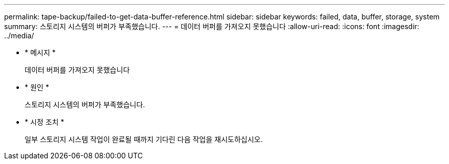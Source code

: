 ---
permalink: tape-backup/failed-to-get-data-buffer-reference.html 
sidebar: sidebar 
keywords: failed, data, buffer, storage, system 
summary: 스토리지 시스템의 버퍼가 부족했습니다. 
---
= 데이터 버퍼를 가져오지 못했습니다
:allow-uri-read: 
:icons: font
:imagesdir: ../media/


[role="lead"]
* * 메시지 *
+
데이터 버퍼를 가져오지 못했습니다

* * 원인 *
+
스토리지 시스템의 버퍼가 부족했습니다.

* * 시정 조치 *
+
일부 스토리지 시스템 작업이 완료될 때까지 기다린 다음 작업을 재시도하십시오.


